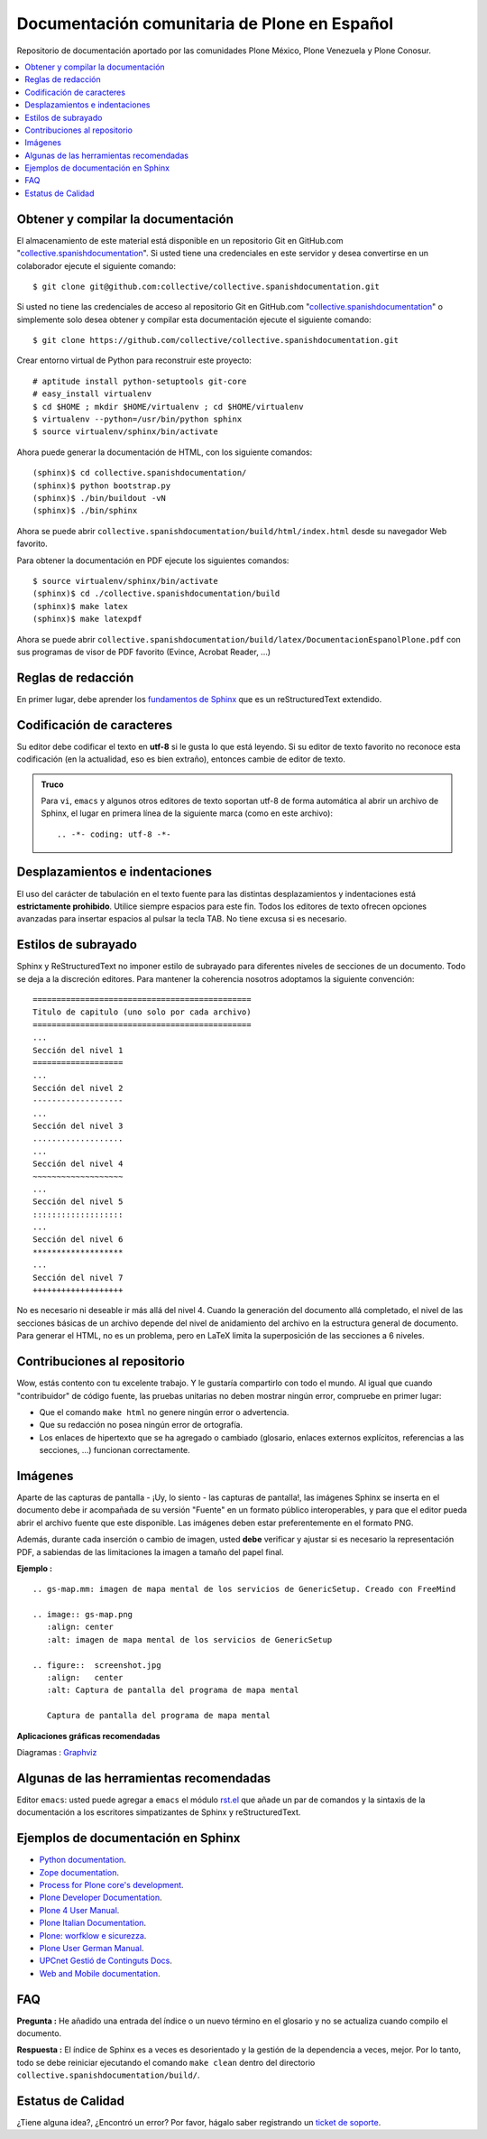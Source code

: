 .. -*- coding: utf-8 -*-

=============================================
Documentación comunitaria de Plone en Español
=============================================

Repositorio de documentación aportado por las comunidades Plone México, 
Plone Venezuela y Plone Conosur.

.. contents :: :local:

Obtener y compilar la documentación
===================================

El almacenamiento de este material está disponible en un repositorio Git 
en GitHub.com "`collective.spanishdocumentation`_". Si usted tiene una 
credenciales en este servidor y desea convertirse en un colaborador ejecute 
el siguiente comando: ::

  $ git clone git@github.com:collective/collective.spanishdocumentation.git

Si usted no tiene las credenciales de acceso al repositorio Git en GitHub.com 
"`collective.spanishdocumentation`_" o simplemente solo desea obtener y compilar 
esta documentación ejecute el siguiente comando: ::

  $ git clone https://github.com/collective/collective.spanishdocumentation.git

Crear entorno virtual de Python para reconstruir este proyecto: ::

  # aptitude install python-setuptools git-core
  # easy_install virtualenv
  $ cd $HOME ; mkdir $HOME/virtualenv ; cd $HOME/virtualenv
  $ virtualenv --python=/usr/bin/python sphinx
  $ source virtualenv/sphinx/bin/activate
  
Ahora puede generar la documentación de HTML, con los siguiente comandos: ::

  (sphinx)$ cd collective.spanishdocumentation/
  (sphinx)$ python bootstrap.py
  (sphinx)$ ./bin/buildout -vN
  (sphinx)$ ./bin/sphinx

Ahora se puede abrir ``collective.spanishdocumentation/build/html/index.html`` desde 
su navegador Web favorito.

Para obtener la documentación en PDF ejecute los siguientes comandos: ::

  $ source virtualenv/sphinx/bin/activate
  (sphinx)$ cd ./collective.spanishdocumentation/build
  (sphinx)$ make latex
  (sphinx)$ make latexpdf

Ahora se puede abrir ``collective.spanishdocumentation/build/latex/DocumentacionEspanolPlone.pdf`` 
con sus programas de visor de PDF favorito (Evince, Acrobat Reader, ...)


Reglas de redacción
===================

En primer lugar, debe aprender los `fundamentos de Sphinx`_ que es un reStructuredText extendido.


Codificación de caracteres
==========================

Su editor debe codificar el texto en **utf-8** si le gusta lo que está leyendo. 
Si su editor de texto favorito no reconoce esta codificación 
(en la actualidad, eso es bien extraño), entonces cambie de editor de texto.

.. admonition::
   Truco

   Para ``vi``, ``emacs`` y algunos otros editores de texto soportan
   utf-8 de forma automática al abrir un archivo de Sphinx, el lugar en
   primera línea de la siguiente marca (como en este archivo)::

     .. -*- coding: utf-8 -*-


Desplazamientos e indentaciones
===============================

El uso del carácter de tabulación en el texto fuente para las distintas
desplazamientos y indentaciones está **estrictamente prohibido**. Utilice siempre
espacios para este fin. Todos los editores de texto ofrecen opciones avanzadas
para insertar espacios al pulsar la tecla TAB. No tiene
excusa si es necesario.

Estilos de subrayado
====================

Sphinx y ReStructuredText no imponer estilo de subrayado para
diferentes niveles de secciones de un documento. Todo se deja a la discreción
editores. Para mantener la coherencia nosotros adoptamos la siguiente convención: ::

  ==============================================
  Titulo de capitulo (uno solo por cada archivo)
  ==============================================
  ...
  Sección del nivel 1
  ===================
  ...
  Sección del nivel 2
  -------------------
  ...
  Sección del nivel 3
  ...................
  ...
  Sección del nivel 4
  ~~~~~~~~~~~~~~~~~~~
  ...
  Sección del nivel 5
  :::::::::::::::::::
  ...
  Sección del nivel 6
  *******************
  ...
  Sección del nivel 7
  +++++++++++++++++++

No es necesario ni deseable ir más allá del nivel 4. Cuando la generación del 
documento allá completado, el nivel de las secciones básicas de un archivo
depende del nivel de anidamiento del archivo en la estructura general de
documento. Para generar el HTML, no es un problema, pero en LaTeX limita
la superposición de las secciones a 6 niveles.

Contribuciones al repositorio
=============================

Wow, estás contento con tu excelente trabajo. Y le gustaría compartirlo con
todo el mundo. Al igual que cuando "contribuidor" de código fuente, las pruebas
unitarias no deben mostrar ningún error, compruebe en primer lugar:

* Que el comando ``make html`` no genere ningún error o advertencia.

* Que su redacción no posea ningún error de ortografía.

* Los enlaces de hipertexto que se ha agregado o cambiado (glosario, enlaces
  externos explícitos, referencias a las secciones, ...) funcionan correctamente.

Imágenes
========

Aparte de las capturas de pantalla - ¡Uy, lo siento - las capturas de pantalla!, 
las imágenes Sphinx se inserta en el documento debe ir acompañada de su versión
"Fuente" en un formato público interoperables, y para que el editor pueda abrir
el archivo fuente que este disponible. Las imágenes deben estar preferentemente 
en el formato PNG.

Además, durante cada inserción o cambio de imagen, usted **debe**
verificar y ajustar si es necesario la representación PDF, a sabiendas de las 
limitaciones la imagen a tamaño del papel final.

**Ejemplo :** ::

   .. gs-map.mm: imagen de mapa mental de los servicios de GenericSetup. Creado con FreeMind

   .. image:: gs-map.png
      :align: center
      :alt: imagen de mapa mental de los servicios de GenericSetup

   .. figure::  screenshot.jpg
      :align:   center
      :alt: Captura de pantalla del programa de mapa mental

      Captura de pantalla del programa de mapa mental

**Aplicaciones gráficas recomendadas**

Diagramas : `Graphviz`_


Algunas de las herramientas recomendadas
========================================

Editor ``emacs``: usted puede agregar a ``emacs`` el módulo `rst.el`_ que añade un par de comandos
y la sintaxis de la documentación a los escritores simpatizantes de Sphinx y reStructuredText.


Ejemplos de documentación en Sphinx
===================================

* `Python documentation`_.

* `Zope documentation`_.

* `Process for Plone core's development`_.

* `Plone Developer Documentation`_.

* `Plone 4 User Manual`_.

* `Plone Italian Documentation`_.

* `Plone: worfklow e sicurezza`_.

* `Plone User German Manual`_.

* `UPCnet Gestió de Continguts Docs`_.

* `Web and Mobile documentation`_.

FAQ
===

**Pregunta :** He añadido una entrada del índice o un nuevo término en el glosario y
no se actualiza cuando compilo el documento.

**Respuesta :** El índice de Sphinx es a veces es desorientado y la gestión de la dependencia
a veces, mejor. Por lo tanto, todo se debe reiniciar ejecutando el comando ``make clean`` 
dentro del directorio ``collective.spanishdocumentation/build/``.

Estatus de Calidad
==================

.. image:: https://travis-ci.org/collective/collective.spanishdocumentation.png?branch=master
   :target: http://travis-ci.org/collective/collective.spanishdocumentation
   :align: left
   :alt: collective.spanishdocumentation travis-ci build status

.. image:: https://readthedocs.org/projects/plone-spanish-docs/badge/?version=latest
   :target: http://plone-spanish-docs.rtfd.org/
   :align: left
   :alt: collective.spanishdocumentation ReadTheDocs build status

¿Tiene alguna idea?, ¿Encontró un error? Por favor, hágalo saber registrando un `ticket de soporte`_.

.. _collective.spanishdocumentation: https://github.com/collective/collective.spanishdocumentation
.. _fundamentos de Sphinx: http://sphinx.pocoo.org/contents.html
.. _Graphviz: http://www.graphviz.org/
.. _rst.el: http://docutils.sourceforge.net/tools/editors/emacs/rst.el
.. _Python documentation: http://docs.python.org/
.. _Zope documentation: http://docs.zope.org/
.. _Process for Plone core's development: https://buildoutcoredev.readthedocs.org/
.. _Plone Developer Documentation: http://developer.plone.org/
.. _Plone 4 User Manual: https://plone-user-manual.readthedocs.org/
.. _Plone Italian Documentation: http://documentazione-plone.rtfd.org/
.. _Plone\: worfklow e sicurezza: https://plone-worfklow-e-sicurezza.readthedocs.org/
.. _Plone User German Manual: http://plone-4-benutzerhandbuch.rtfd.org/
.. _Chinese documentation: https://github.com/jianaijun/collective.chinesedocumentation
.. _UPCnet Gestió de Continguts Docs: http://documentacio.readthedocs.org/
.. _Web and Mobile documentation: https://web-and-mobile.readthedocs.org/
.. _ticket de soporte: https://github.com/collective/collective.spanishdocumentation/issues
